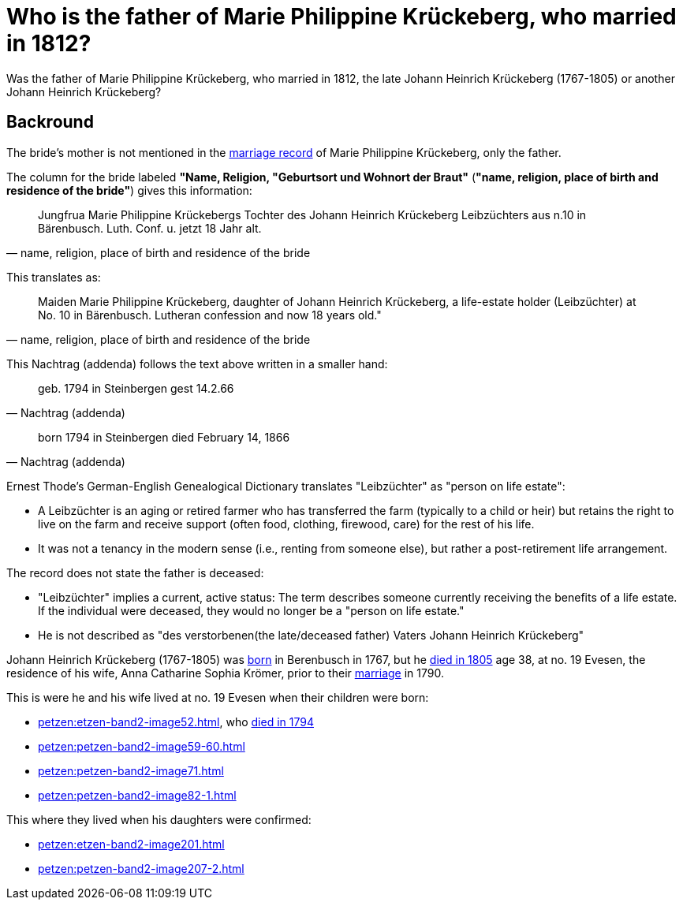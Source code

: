 = Who is the father of Marie Philippine Krückeberg, who married in 1812?

Was the father of Marie Philippine Krückeberg, who married in 1812, the late Johann Heinrich Krückeberg (1767-1805) or
another Johann Heinrich Krückeberg?

== Backround

The bride's mother is not mentioned in the xref:petzen:petzen-band2-image27-2.adoc[marriage record] of Marie Philippine Krückeberg,
only the father.

The column for the bride labeled *"Name, Religion, "Geburtsort und Wohnort der Braut"* (*"name, religion, place of birth and residence of the bride"*) gives
this information:

[quote, "name, religion, place of birth and residence of the bride"]
____
Jungfrua Marie Philippine Krückebergs Tochter des Johann Heinrich Krückeberg Leibzüchters aus n.10 in Bärenbusch. Luth. Conf. u. jetzt 18 Jahr alt.
____ 

This translates as:

[quote, "name, religion, place of birth and residence of the bride"]
____
Maiden Marie Philippine Krückeberg, daughter of Johann Heinrich Krückeberg, a life-estate holder (Leibzüchter) at No. 10 in Bärenbusch.
Lutheran confession and now 18 years old."
____

This Nachtrag (addenda) follows the text above written in a smaller hand:

[quote, Nachtrag (addenda)]
____
geb. 1794 in Steinbergen
gest 14.2.66
____

[quote, Nachtrag (addenda)]
____
born 1794 in Steinbergen
died February 14, 1866
____

Ernest Thode's German-English Genealogical Dictionary translates "Leibzüchter" as "person on life estate":

* A Leibzüchter is an aging or retired farmer who has transferred the farm (typically to a child or heir) but
retains the right to live on the farm and receive support (often food, clothing, firewood, care) for the rest
of his life.

* It was not a tenancy in the modern sense (i.e., renting from someone else), but rather a post-retirement life arrangement.

The record does not state the father is deceased:

* "Leibzüchter" implies a current, active status: The term describes someone currently receiving the benefits of a life estate.
If the individual were deceased, they would no longer be a "person on life estate."

* He is not described as "des verstorbenen(the late/deceased father) Vaters Johann Heinrich Krückeberg" 

Johann Heinrich Krückeberg (1767-1805) was xref:petzen:etzen-band1a-image220,adoc[born] in Berenbusch in 1767, but
he xref:petzen:petzen-band2-image243.adoc[died in 1805] age 38, at no. 19 Evesen, the residence of his wife, Anna Catharine Sophia
Krömer, prior to their xref:petzen:petzen-band2-image5-1.adoc[marriage] in 1790. 

This is were he and his wife lived at no. 19 Evesen when their children were born:

* xref:petzen:etzen-band2-image52.adoc[], who xref:petzen:petzen-band2-image230.adoc[died in 1794]
* xref:petzen:petzen-band2-image59-60.adoc[]
* xref:petzen:petzen-band2-image71.adoc[]
* xref:petzen:petzen-band2-image82-1.adoc[]

This where they lived when his daughters were confirmed:

* xref:petzen:etzen-band2-image201.adoc[]
* xref:petzen:petzen-band2-image207-2.adoc[]
